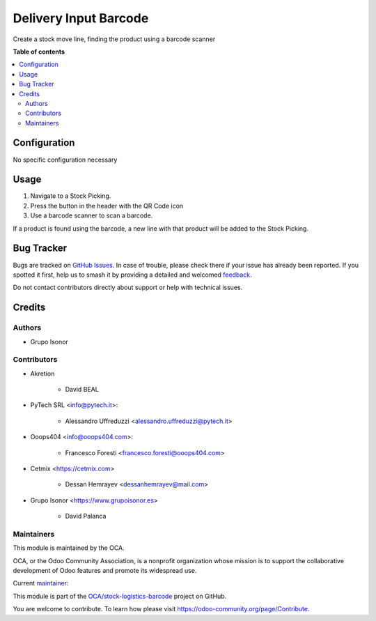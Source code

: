 ======================
Delivery Input Barcode
======================

.. 
   !!!!!!!!!!!!!!!!!!!!!!!!!!!!!!!!!!!!!!!!!!!!!!!!!!!!
   !! This file is generated by oca-gen-addon-readme !!
   !! changes will be overwritten.                   !!
   !!!!!!!!!!!!!!!!!!!!!!!!!!!!!!!!!!!!!!!!!!!!!!!!!!!!
   !! source digest: sha256:71fd994c29909371d4b04dc883a6b534d8d7fea84c08e3df2e631bbb4585f0f3
   !!!!!!!!!!!!!!!!!!!!!!!!!!!!!!!!!!!!!!!!!!!!!!!!!!!!

.. |badge1| image:: https://img.shields.io/badge/maturity-Beta-yellow.png
    :target: https://odoo-community.org/page/development-status
    :alt: Beta
.. |badge2| image:: https://img.shields.io/badge/licence-AGPL--3-blue.png
    :target: http://www.gnu.org/licenses/agpl-3.0-standalone.html
    :alt: License: AGPL-3
.. |badge3| image:: https://img.shields.io/badge/github-OCA%2Fstock--logistics--barcode-lightgray.png?logo=github
    :target: https://github.com/OCA/stock-logistics-barcode/tree/15.0/delivery_input_barcode
    :alt: OCA/stock-logistics-barcode
.. |badge4| image:: https://img.shields.io/badge/weblate-Translate%20me-F47D42.png
    :target: https://translation.odoo-community.org/projects/stock-logistics-barcode-15-0/stock-logistics-barcode-15-0-delivery_input_barcode
    :alt: Translate me on Weblate
.. |badge5| image:: https://img.shields.io/badge/runboat-Try%20me-875A7B.png
    :target: https://runboat.odoo-community.org/builds?repo=OCA/stock-logistics-barcode&target_branch=15.0
    :alt: Try me on Runboat

|badge1| |badge2| |badge3| |badge4| |badge5|

Create a stock move line, finding the product using a barcode scanner

**Table of contents**

.. contents::
   :local:

Configuration
=============

No specific configuration necessary

Usage
=====

#. Navigate to a Stock Picking.
#. Press the button in the header with the QR Code icon
#. Use a barcode scanner to scan a barcode.

If a product is found using the barcode,
a new line with that product will be added to the Stock Picking.

Bug Tracker
===========

Bugs are tracked on `GitHub Issues <https://github.com/OCA/stock-logistics-barcode/issues>`_.
In case of trouble, please check there if your issue has already been reported.
If you spotted it first, help us to smash it by providing a detailed and welcomed
`feedback <https://github.com/OCA/stock-logistics-barcode/issues/new?body=module:%20delivery_input_barcode%0Aversion:%2015.0%0A%0A**Steps%20to%20reproduce**%0A-%20...%0A%0A**Current%20behavior**%0A%0A**Expected%20behavior**>`_.

Do not contact contributors directly about support or help with technical issues.

Credits
=======

Authors
~~~~~~~

* Grupo Isonor

Contributors
~~~~~~~~~~~~

* Akretion

    - David BEAL

* PyTech SRL <info@pytech.it>:

    - Alessandro Uffreduzzi <alessandro.uffreduzzi@pytech.it>

* Ooops404 <info@ooops404.com>:

    - Francesco Foresti <francesco.foresti@ooops404.com>

* Cetmix <https://cetmix.com>

    - Dessan Hemrayev <dessanhemrayev@mail.com>

* Grupo Isonor <https://www.grupoisonor.es>

    - David Palanca

Maintainers
~~~~~~~~~~~

This module is maintained by the OCA.

.. image:: https://odoo-community.org/logo.png
   :alt: Odoo Community Association
   :target: https://odoo-community.org

OCA, or the Odoo Community Association, is a nonprofit organization whose
mission is to support the collaborative development of Odoo features and
promote its widespread use.

.. |maintainer-neitherkx| image:: https://github.com/neitherkx.png?size=40px
    :target: https://github.com/neitherkx
    :alt: neitherkx

Current `maintainer <https://odoo-community.org/page/maintainer-role>`__:

|maintainer-neitherkx| 

This module is part of the `OCA/stock-logistics-barcode <https://github.com/OCA/stock-logistics-barcode/tree/15.0/delivery_input_barcode>`_ project on GitHub.

You are welcome to contribute. To learn how please visit https://odoo-community.org/page/Contribute.
